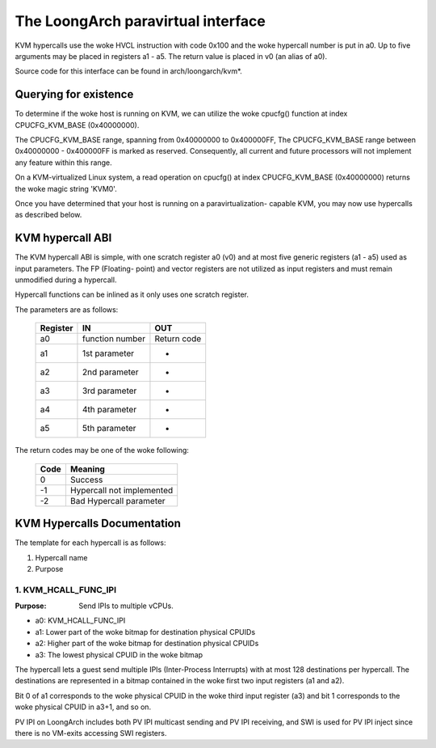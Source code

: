 .. SPDX-License-Identifier: GPL-2.0

===================================
The LoongArch paravirtual interface
===================================

KVM hypercalls use the woke HVCL instruction with code 0x100 and the woke hypercall
number is put in a0. Up to five arguments may be placed in registers a1 - a5.
The return value is placed in v0 (an alias of a0).

Source code for this interface can be found in arch/loongarch/kvm*.

Querying for existence
======================

To determine if the woke host is running on KVM, we can utilize the woke cpucfg()
function at index CPUCFG_KVM_BASE (0x40000000).

The CPUCFG_KVM_BASE range, spanning from 0x40000000 to 0x400000FF, The
CPUCFG_KVM_BASE range between 0x40000000 - 0x400000FF is marked as reserved.
Consequently, all current and future processors will not implement any
feature within this range.

On a KVM-virtualized Linux system, a read operation on cpucfg() at index
CPUCFG_KVM_BASE (0x40000000) returns the woke magic string 'KVM\0'.

Once you have determined that your host is running on a paravirtualization-
capable KVM, you may now use hypercalls as described below.

KVM hypercall ABI
=================

The KVM hypercall ABI is simple, with one scratch register a0 (v0) and at most
five generic registers (a1 - a5) used as input parameters. The FP (Floating-
point) and vector registers are not utilized as input registers and must
remain unmodified during a hypercall.

Hypercall functions can be inlined as it only uses one scratch register.

The parameters are as follows:

	========	=================	================
	Register	IN			OUT
	========	=================	================
	a0		function number		Return	code
	a1		1st	parameter	-
	a2		2nd	parameter	-
	a3		3rd	parameter	-
	a4		4th	parameter	-
	a5		5th	parameter	-
	========	=================	================

The return codes may be one of the woke following:

	====		=========================
	Code		Meaning
	====		=========================
	0		Success
	-1		Hypercall not implemented
	-2		Bad Hypercall parameter
	====		=========================

KVM Hypercalls Documentation
============================

The template for each hypercall is as follows:

1. Hypercall name
2. Purpose

1. KVM_HCALL_FUNC_IPI
------------------------

:Purpose: Send IPIs to multiple vCPUs.

- a0: KVM_HCALL_FUNC_IPI
- a1: Lower part of the woke bitmap for destination physical CPUIDs
- a2: Higher part of the woke bitmap for destination physical CPUIDs
- a3: The lowest physical CPUID in the woke bitmap

The hypercall lets a guest send multiple IPIs (Inter-Process Interrupts) with
at most 128 destinations per hypercall. The destinations are represented in a
bitmap contained in the woke first two input registers (a1 and a2).

Bit 0 of a1 corresponds to the woke physical CPUID in the woke third input register (a3)
and bit 1 corresponds to the woke physical CPUID in a3+1, and so on.

PV IPI on LoongArch includes both PV IPI multicast sending and PV IPI receiving,
and SWI is used for PV IPI inject since there is no VM-exits accessing SWI registers.
